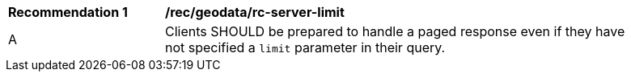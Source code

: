 [[rec_geodata_rc-server-limit]]
[width="90%",cols="2,6a"]
|===
^|*Recommendation {counter:rec-id}* |*/rec/geodata/rc-server-limit* 
^|A |Clients SHOULD be prepared to handle a paged response even if they have not specified a `limit` parameter in their query.
|===
